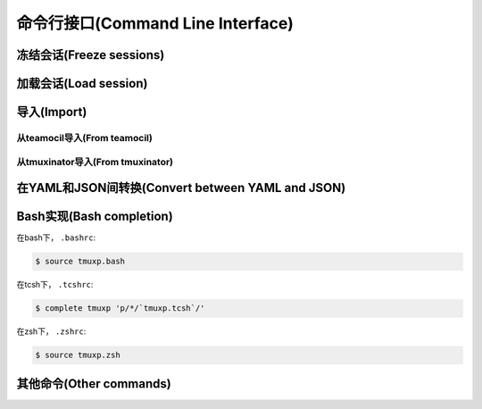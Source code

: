 .. _cli:

==================================
命令行接口(Command Line Interface)
==================================

.. _cli_freeze:

冻结会话(Freeze sessions)
"""""""""""""""""""""""""

.. argparse::
    :module: tmuxp.cli
    :func: get_parser
    :prog: tmuxp
    :path: freeze


    您可以通过冻结操作来保存您当前的tmux会话(session)。

    Tmuxp 可以将您的会话(session)保存为 ``.json`` 和 ``.yaml`` 格式。

.. _cli_load:

加载会话(Load session)
""""""""""""""""""""""

.. argparse::
    :module: tmuxp.cli
    :func: get_parser
    :prog: tmuxp
    :path: load

    把配置文件放在 ``$HOME/.tmuxp`` 目录下便于访问，也便于被 :ref:`bash_completion` 探测到。

    当然，文件也可以放在任意路径下。

    .. code-block:: bash

        $ tmuxp load <filename>

    如果在当前工作目录下有 ``.tmuxp.yaml`` 或 ``.tmuxp.json`` 配置文件，可以如下这样加载:

    .. code-block:: bash

        $ tmuxp load .

.. _cli_import:

导入(Import)
""""""""""""

.. _import_teamocil:

从teamocil导入(From teamocil)
'''''''''''''''''''''''''''''

.. argparse::
    :module: tmuxp.cli
    :func: get_parser
    :prog: tmuxp
    :path: import teamocil

.. _import_tmuxinator:

从tmuxinator导入(From tmuxinator)
'''''''''''''''''''''''''''''''''

.. argparse::
    :module: tmuxp.cli
    :func: get_parser
    :prog: tmuxp
    :path: import tmuxinator

.. _convert_config:

在YAML和JSON间转换(Convert between YAML and JSON)
"""""""""""""""""""""""""""""""""""""""""""""""""

.. argparse::
    :module: tmuxp.cli
    :func: get_parser
    :prog: tmuxp
    :path: convert


    tmuxp可以自动地，准确无误地将 ``.yaml`` 转换为 ``.json`` 或是将 ``.json`` 转换为  ``.yaml`` 。

.. _bash_completion:

Bash实现(Bash completion)
"""""""""""""""""""""""""

在bash下， ``.bashrc``:

.. code-block:: bash

    $ source tmuxp.bash

在tcsh下， ``.tcshrc``:

.. code-block:: bash

    $ complete tmuxp 'p/*/`tmuxp.tcsh`/'

在zsh下， ``.zshrc``:

.. code-block:: bash

    $ source tmuxp.zsh

.. _commands:

其他命令(Other commands)
""""""""""""""""""""""""

.. argparse::
    :module: tmuxp.cli
    :func: get_parser
    :prog: tmuxp
    :path: kill-session

.. argparse::
    :module: tmuxp.cli
    :func: get_parser
    :prog: tmuxp
    :path: attach-session
